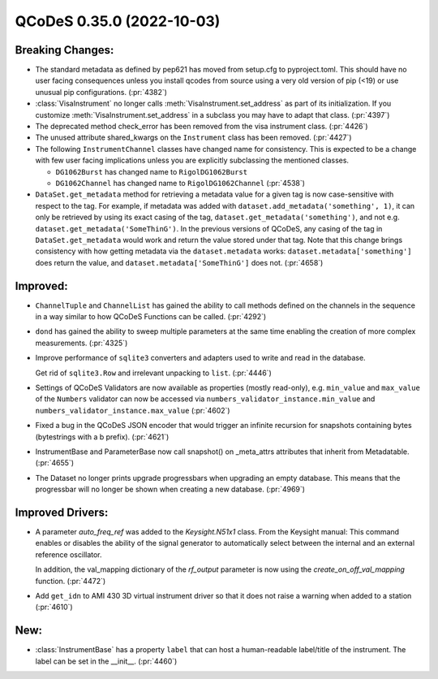 QCoDeS 0.35.0 (2022-10-03)
==========================

Breaking Changes:
-----------------

- The standard metadata as defined by pep621 has moved from setup.cfg
  to pyproject.toml. This should have no user facing consequences unless
  you install qcodes from source using a very old version of pip (<19)
  or use unusual pip configurations. (:pr:`4382`)
- :class:`VisaInstrument` no longer calls :meth:`VisaInstrument.set_address` as part of its
  initialization. If you customize :meth:`VisaInstrument.set_address` in a subclass you may have
  to adapt that class. (:pr:`4397`)
- The deprecated method check_error has been removed from the visa instrument class. (:pr:`4426`)
- The unused attribute shared_kwargs on the ``Instrument`` class has been removed. (:pr:`4427`)
- The following ``InstrumentChannel`` classes have changed name for consistency.
  This is expected to be a change with few user facing implications unless you are explicitly
  subclassing the mentioned classes.

  * ``DG1062Burst`` has changed name to ``RigolDG1062Burst``
  * ``DG1062Channel`` has changed name to ``RigolDG1062Channel`` (:pr:`4538`)
- ``DataSet.get_metadata`` method for retrieving a metadata value for a
  given tag is now case-sensitive with respect to the tag.
  For example, if metadata was added with ``dataset.add_metadata('something', 1)``,
  it can only be retrieved by using its exact casing of the tag,
  ``dataset.get_metadata('something')``, and not e.g.
  ``dataset.get_metadata('SomeThinG')``. In the previous versions of QCoDeS,
  any casing of the tag in ``DataSet.get_metadata`` would work and return the
  value stored under that tag. Note that this change brings consistency
  with how getting metadata via the ``dataset.metadata`` works:
  ``dataset.metadata['something']`` does return the value, and
  ``dataset.metadata['SomeThinG']`` does not. (:pr:`4658`)


Improved:
---------

- ``ChannelTuple`` and ``ChannelList`` has gained the ability to call methods defined on the channels
  in the sequence in a way similar to how QCoDeS Functions can be called. (:pr:`4292`)
- ``dond`` has gained the ability to sweep multiple parameters at the same time enabling the creation of more complex
  measurements. (:pr:`4325`)
- Improve performance of ``sqlite3`` converters and adapters used to write and read in the database.

  Get rid of ``sqlite3.Row`` and irrelevant unpacking to ``list``. (:pr:`4446`)
- Settings of QCoDeS Validators are now available as properties (mostly read-only),
  e.g. ``min_value`` and ``max_value`` of the ``Numbers`` validator can now be accessed
  via ``numbers_validator_instance.min_value`` and ``numbers_validator_instance.max_value`` (:pr:`4602`)
- Fixed a bug in the QCoDeS JSON encoder that would trigger an infinite recursion for snapshots containing
  bytes (bytestrings with a b prefix). (:pr:`4621`)
- InstrumentBase and ParameterBase now call snapshot() on _meta_attrs attributes that inherit from Metadatable. (:pr:`4655`)
- The Dataset no longer prints upgrade progressbars when upgrading an empty database. This means that
  the progressbar will no longer be shown when creating a new database. (:pr:`4969`)


Improved Drivers:
-----------------

- A parameter `auto_freq_ref` was added to the `Keysight.N51x1` class.
  From the Keysight manual:
  This command enables or disables the ability of the signal generator to
  automatically select between the internal and an external reference oscillator.

  In addition, the val_mapping dictionary of the `rf_output` parameter is now using the `create_on_off_val_mapping` function. (:pr:`4472`)
- Add ``get_idn`` to AMI 430 3D virtual instrument driver so that it does not raise a warning when added to a station (:pr:`4610`)

New:
----

- :class:`InstrumentBase` has a property ``label`` that can host
  a human-readable label/title of the instrument.
  The label can be set in the __init__. (:pr:`4460`)
